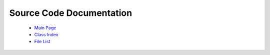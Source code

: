 Source Code Documentation
=========================

  * `Main Page <../../html/index.html>`_
  * `Class Index <../../html/classes.html>`_
  * `File List <../../html/files.html>`_
